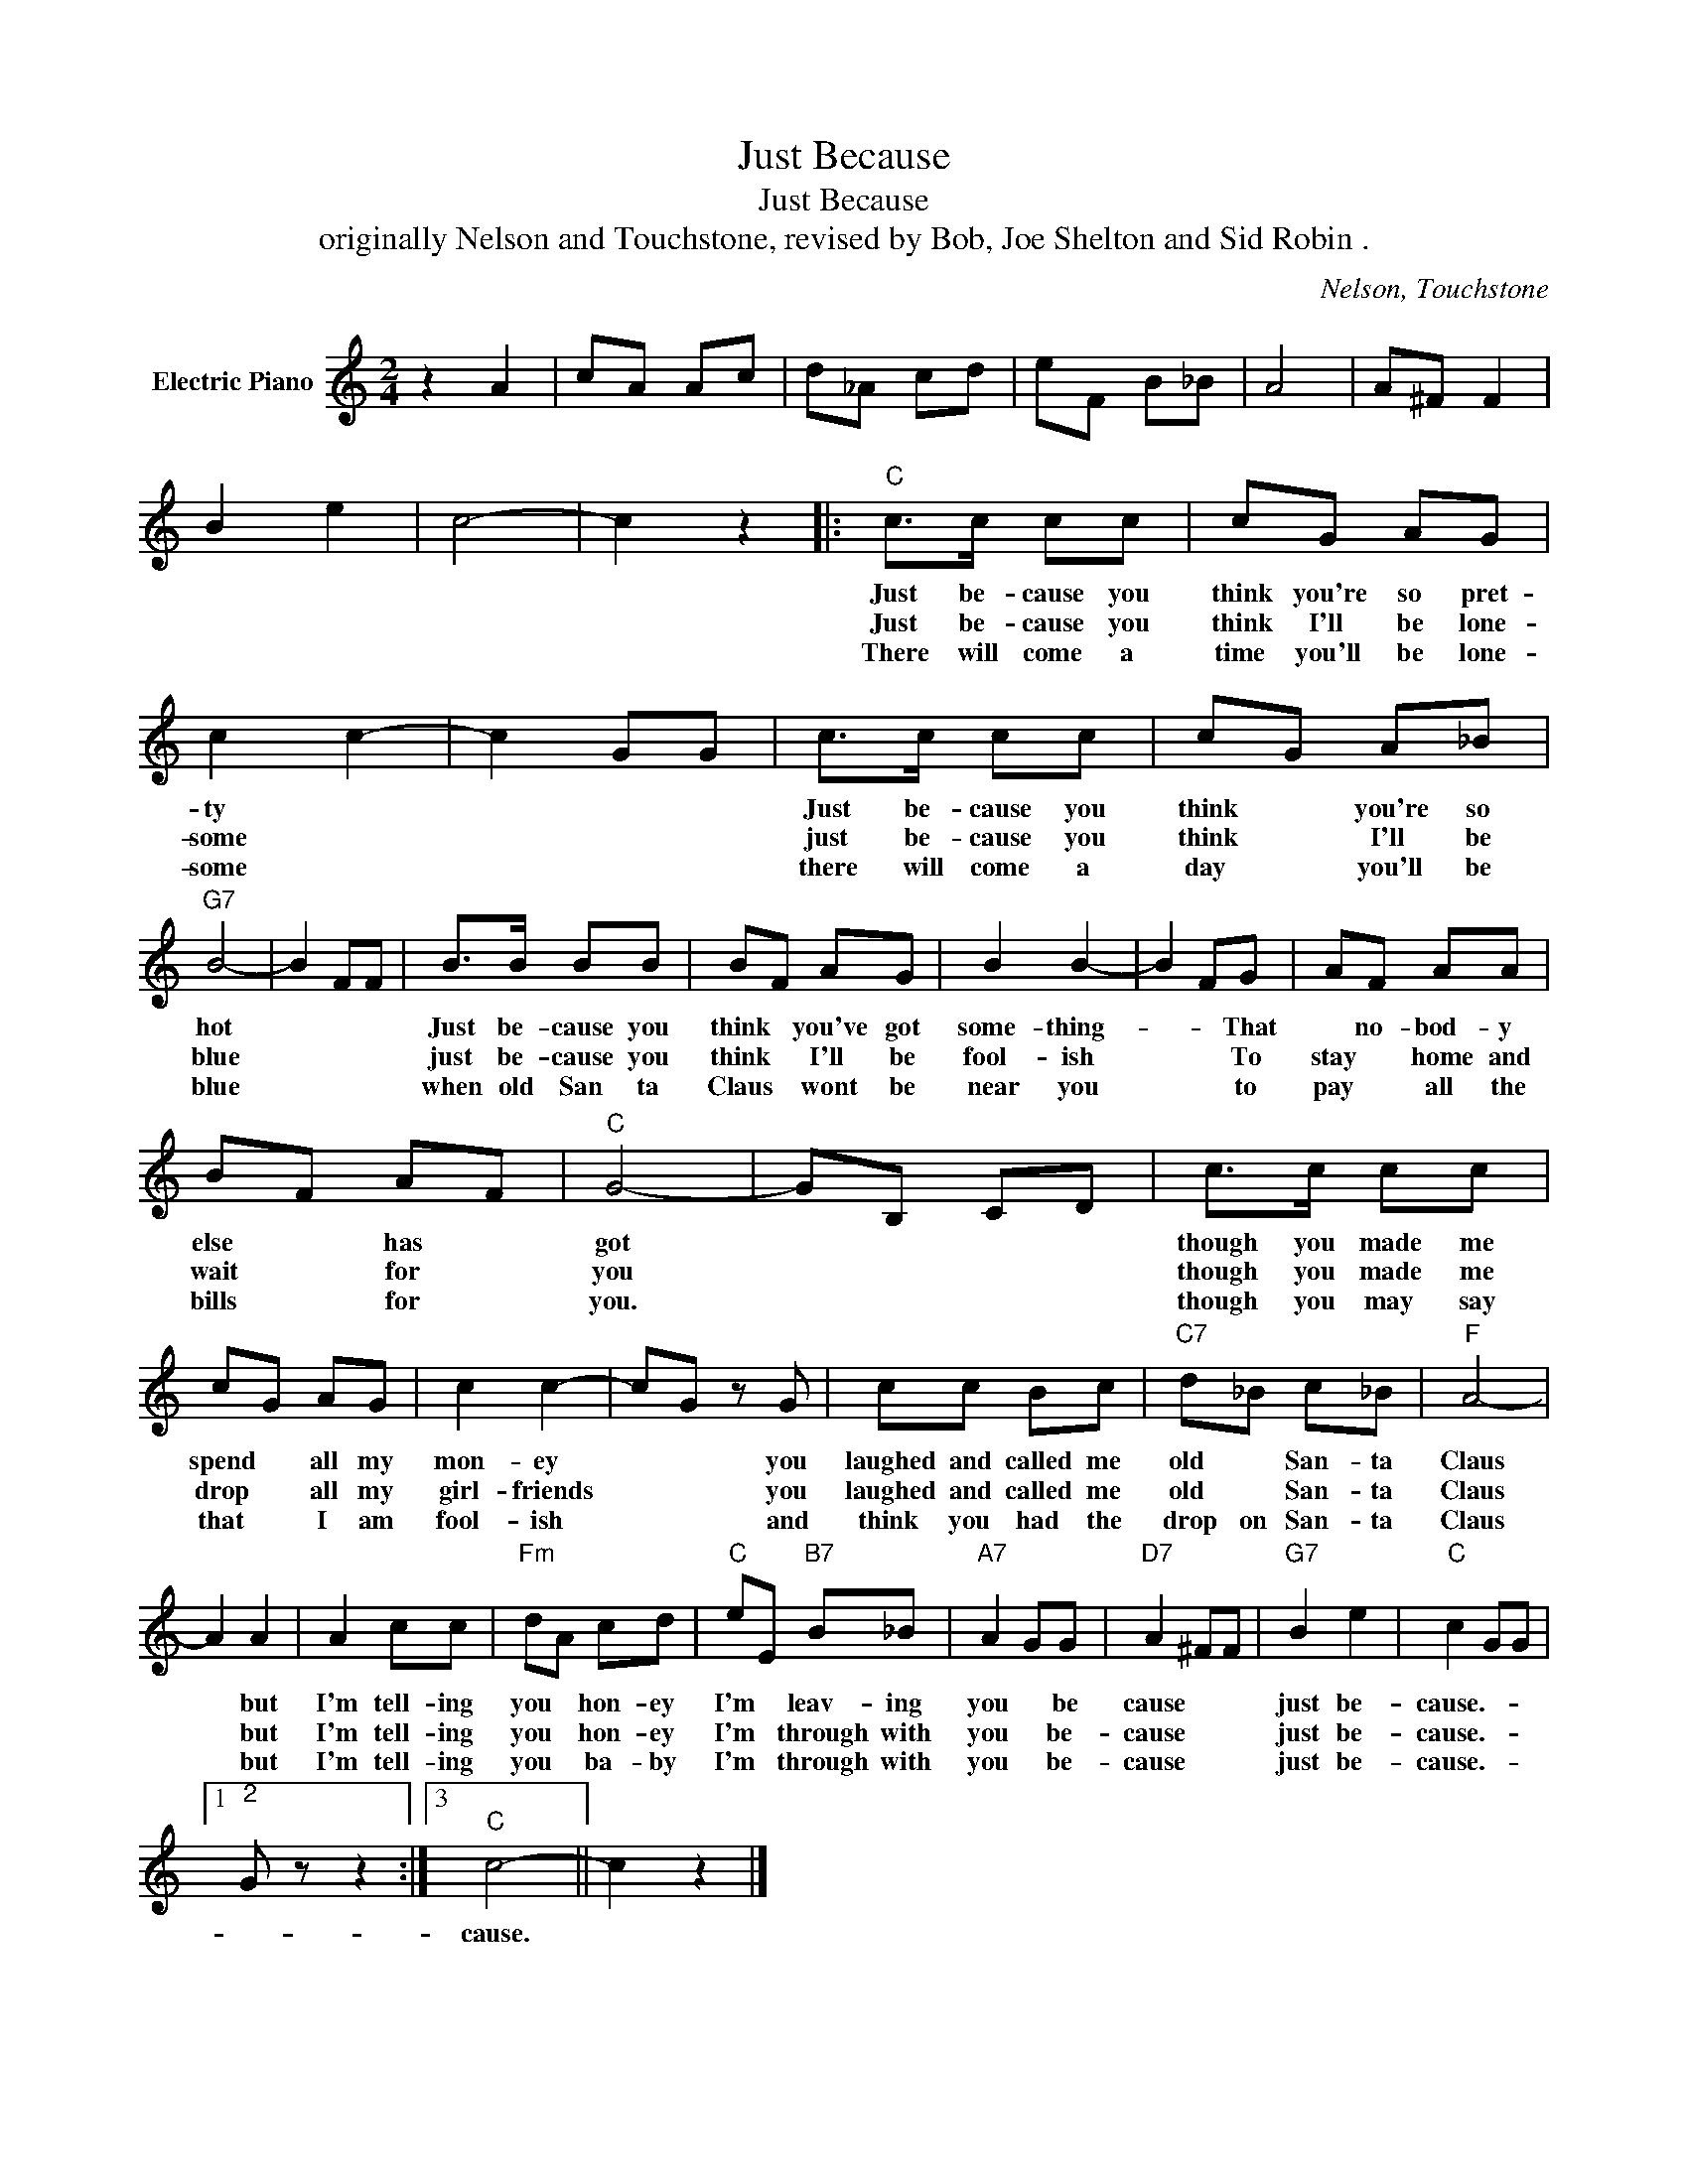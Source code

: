 X:1
T:Just Because
T:Just Because 
T:originally Nelson and Touchstone, revised by Bob, Joe Shelton and Sid Robin .
C:Nelson, Touchstone
Z:All Rights Reserved
L:1/8
M:2/4
K:C
V:1 treble nm="Electric Piano"
%%MIDI program 4
V:1
 z2 A2 | cA Ac | d_A cd | eF B_B | A4 | A^F F2 | B2 e2 | c4- | c2 z2 |:"C" c>c cc | cG AG | %11
w: |||||||||Just be- cause you|think you're so pret-|
w: |||||||||Just be- cause you|think I'll be lone-|
w: |||||||||There will come a|time you'll be lone-|
 c2 c2- | c2 GG | c>c cc | cG A_B |"G7" B4- | B2 FF | B>B BB | BF AG | B2 B2- | B2 FG | AF AA | %22
w: ty *||Just be- cause you|think * you're so|hot||Just be- cause you|think * you've got|some- thing-|* * That|* no- bod- y|
w: some *||just be- cause you|think * I'll be|blue||just be- cause you|think * I'll be|fool- ish|* * To|stay * home and|
w: some *||there will come a|day * you'll be|blue||when old San ta|Claus * wont be|near you|* * to|pay * all the|
 BF AF |"C" G4- | GB, CD | c>c cc | cG AG | c2 c2- | cG z G | cc Bc |"C7" d_B c_B |"F" A4- | %32
w: else * has *|got||though you made me|spend * all my|mon- ey|* * you|laughed and called me|old * San- ta|Claus|
w: wait * for *|you||though you made me|drop * all my|girl- friends|* * you|laughed and called me|old * San- ta|Claus|
w: bills * for *|you.||though you may say|that * I am|fool- ish|* * and|think you had the|drop on San- ta|Claus|
 A2 A2 | A2 cc |"Fm" dA cd |"C" eE"B7" B_B |"A7" A2 GG |"D7" A2 ^FF |"G7" B2 e2 |"C" c2 GG |1 %40
w: * but|I'm tell- ing|you * hon- ey|I'm * leav- ing|you * be|cause * *|just be-|cause.- * *|
w: * but|I'm tell- ing|you * hon- ey|I'm * through with|you * be-|cause * *|just be-|cause.- * *|
w: * but|I'm tell- ing|you * ba- by|I'm * through with|you * be-|cause * *|just be-|cause.- * *|
"^2;" G z z2 :|3"C" c4- || c2 z2 |] %43
w: |cause.||
w: |||
w: |||

